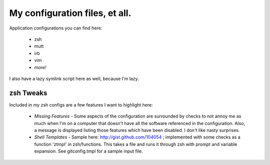 ===============================
My configuration files, et all.
===============================

Application configurations you can find here:

 * zsh
 * mutt
 * irb
 * vim
 * *more!*

I also have a lazy symlink script here as well, because I'm lazy.

zsh Tweaks
==========

Included in my zsh configs are a few features I want to highlight here:

 * *Missing Features* - Some aspects of the configuration are surrounded by
   checks to not annoy me as much when I'm on a computer that doesn't have all
   the software referenced in the configuration. Also, a message is displayed
   listing those features which have been disabled. I don't like nasty surprises.

 * *Shell Templates* - Sample here: http://gist.github.com/104054 ; implemented
   with some checks as a function 'ztmpl' in zsh/functions. This takes a file
   and runs it through zsh with prompt and variable expansion. See
   gitconfig.tmpl for a sample input file.
